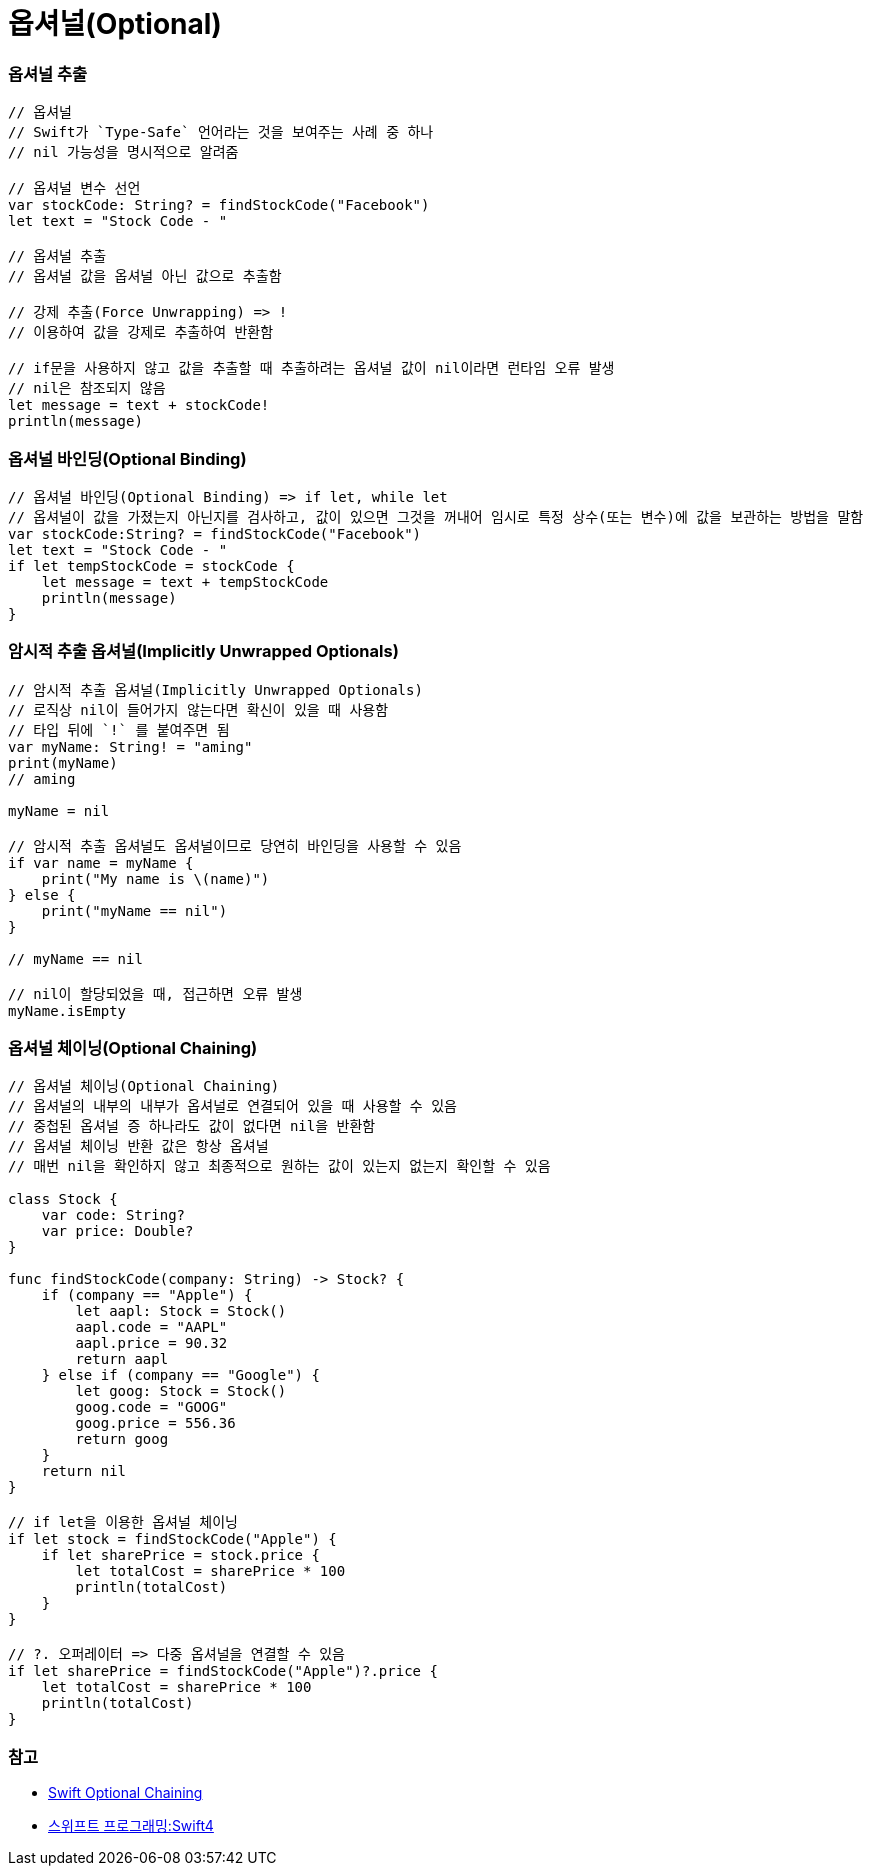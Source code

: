 = 옵셔널(Optional)

=== 옵셔널 추출

[source, swift]    
----
// 옵셔널
// Swift가 `Type-Safe` 언어라는 것을 보여주는 사례 중 하나
// nil 가능성을 명시적으로 알려줌

// 옵셔널 변수 선언
var stockCode: String? = findStockCode("Facebook")
let text = "Stock Code - "

// 옵셔널 추출
// 옵셔널 값을 옵셔널 아닌 값으로 추출함

// 강제 추출(Force Unwrapping) => ! 
// 이용하여 값을 강제로 추출하여 반환함

// if문을 사용하지 않고 값을 추출할 때 추출하려는 옵셔널 값이 nil이라면 런타임 오류 발생
// nil은 참조되지 않음
let message = text + stockCode!
println(message)
----

=== 옵셔널 바인딩(Optional Binding)

[source, swift]    
----
// 옵셔널 바인딩(Optional Binding) => if let, while let
// 옵셔널이 값을 가졌는지 아닌지를 검사하고, 값이 있으면 그것을 꺼내어 임시로 특정 상수(또는 변수)에 값을 보관하는 방법을 말함
var stockCode:String? = findStockCode("Facebook")
let text = "Stock Code - "
if let tempStockCode = stockCode {
    let message = text + tempStockCode
    println(message)
}
----

=== 암시적 추출 옵셔널(Implicitly Unwrapped Optionals)

[source, swift]    
----
// 암시적 추출 옵셔널(Implicitly Unwrapped Optionals)
// 로직상 nil이 들어가지 않는다면 확신이 있을 때 사용함
// 타입 뒤에 `!` 를 붙여주면 됨
var myName: String! = "aming"
print(myName)   
// aming

myName = nil

// 암시적 추출 옵셔널도 옵셔널이므로 당연히 바인딩을 사용할 수 있음
if var name = myName {
    print("My name is \(name)")
} else {
    print("myName == nil")
}

// myName == nil

// nil이 할당되었을 때, 접근하면 오류 발생
myName.isEmpty   
----

=== 옵셔널 체이닝(Optional Chaining)

[source, swift]    
----
// 옵셔널 체이닝(Optional Chaining)
// 옵셔널의 내부의 내부가 옵셔널로 연결되어 있을 때 사용할 수 있음
// 중첩된 옵셔널 증 하나라도 값이 없다면 nil을 반환함
// 옵셔널 체이닝 반환 값은 항상 옵셔널
// 매번 nil을 확인하지 않고 최종적으로 원하는 값이 있는지 없는지 확인할 수 있음

class Stock {
    var code: String?
    var price: Double?
}

func findStockCode(company: String) -> Stock? {
    if (company == "Apple") {
        let aapl: Stock = Stock()
        aapl.code = "AAPL"
        aapl.price = 90.32
        return aapl
    } else if (company == "Google") {
        let goog: Stock = Stock()
        goog.code = "GOOG"
        goog.price = 556.36
        return goog
    }
    return nil
}

// if let을 이용한 옵셔널 체이닝
if let stock = findStockCode("Apple") {
    if let sharePrice = stock.price {
        let totalCost = sharePrice * 100
        println(totalCost)
    }
}

// ?. 오퍼레이터 => 다중 옵셔널을 연결할 수 있음
if let sharePrice = findStockCode("Apple")?.price {
    let totalCost = sharePrice * 100
    println(totalCost)
}
----

=== 참고
* https://developer.apple.com/library/content/documentation/Swift/Conceptual/Swift_Programming_Language/OptionalChaining.html#//apple_ref/doc/uid/TP40014097-CH21-ID245[Swift Optional Chaining]
* http://www.kyobobook.co.kr/product/detailViewKor.laf?ejkGb=KOR&mallGb=KOR&barcode=9791162240052&orderClick=LAH&Kc=[스위프트 프로그래밍:Swift4]